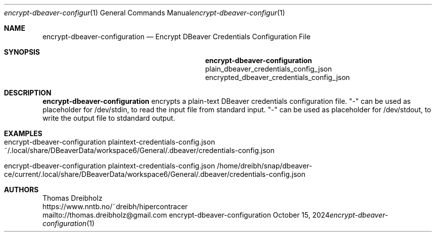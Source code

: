 .\" High-Performance Connectivity Tracer (HiPerConTracer)
.\" Copyright (C) 2015-2024 by Thomas Dreibholz
.\"
.\" This program is free software: you can redistribute it and/or modify
.\" it under the terms of the GNU General Public License as published by
.\" the Free Software Foundation, either version 3 of the License, or
.\" (at your option) any later version.
.\"
.\" This program is distributed in the hope that it will be useful,
.\" but WITHOUT ANY WARRANTY; without even the implied warranty of
.\" MERCHANTABILITY or FITNESS FOR A PARTICULAR PURPOSE.  See the
.\" GNU General Public License for more details.
.\"
.\" You should have received a copy of the GNU General Public License
.\" along with this program.  If not, see <http://www.gnu.org/licenses/>.
.\"
.\" Contact: thomas.dreibholz@gmail.com
.\"
.\" ###### Setup ############################################################
.Dd October 15, 2024
.Dt encrypt-dbeaver-configuration 1
.Os encrypt-dbeaver-configuration
.\" ###### Name #############################################################
.Sh NAME
.Nm encrypt-dbeaver-configuration
.Nd Encrypt DBeaver Credentials Configuration File
.\" ###### Synopsis #########################################################
.Sh SYNOPSIS
.Nm encrypt-dbeaver-configuration
plain_dbeaver_credentials_config_json
encrypted_dbeaver_credentials_config_json
.\" ###### Description ######################################################
.Sh DESCRIPTION
.Nm encrypt-dbeaver-configuration
encrypts a plain-text DBeaver credentials configuration file.
"-" can be used as placeholder for /dev/stdin, to read the input file from
standard input.
"-" can be used as placeholder for /dev/stdout, to write the output file to
stdandard output.
.Pp
.\" ###### Arguments ########################################################
.\" .Sh ARGUMENTS
.\" The following argument may be provided:
.\" .Bl -tag -width indent
.\" .It ...
.\" ...
.\" .El
.\" ###### Arguments ########################################################
.Sh EXAMPLES
.Bl -tag -width indent
.It encrypt-dbeaver-configuration plaintext-credentials-config.json ~/.local/share/DBeaverData/workspace6/General/.dbeaver/credentials-config.json
.It encrypt-dbeaver-configuration plaintext-credentials-config.json /home/dreibh/snap/dbeaver-ce/current/.local/share/DBeaverData/workspace6/General/.dbeaver/credentials-config.json
.El
.\" ###### Authors ##########################################################
.Sh AUTHORS
Thomas Dreibholz
.br
https://www.nntb.no/~dreibh/hipercontracer
.br
mailto://thomas.dreibholz@gmail.com
.br
